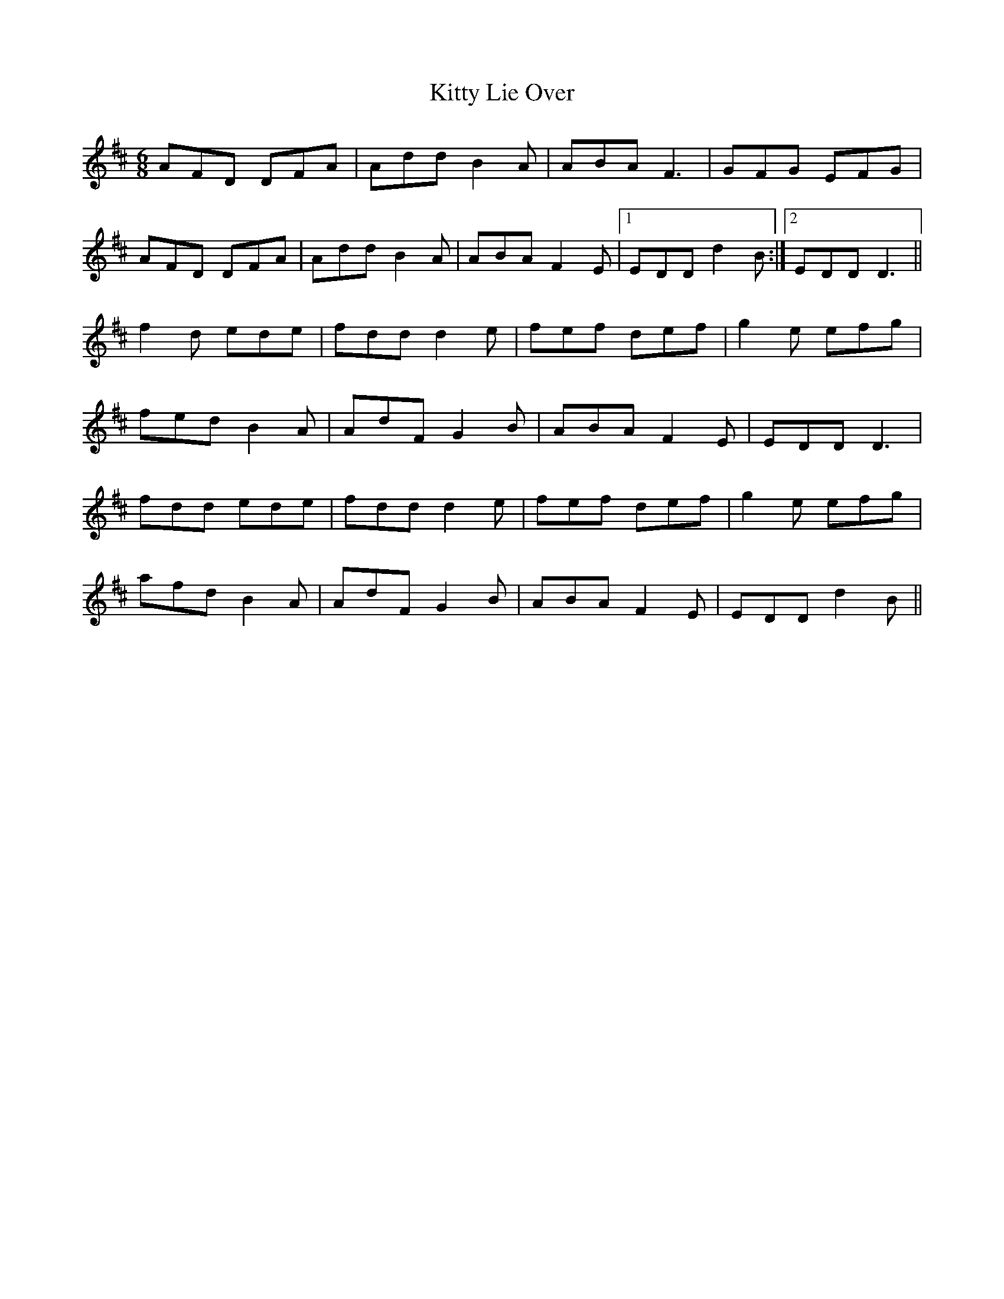 X: 21971
T: Kitty Lie Over
R: jig
M: 6/8
K: Dmajor
AFD DFA|Add B2 A|ABA F3|GFG EFG|
AFD DFA|Add B2 A|ABA F2 E|1 EDD d2B:|2 EDD D3||
f2d ede|fdd d2 e|fef def|g2e efg|
fed B2A|AdF G2B|ABA F2 E|EDD D3|
fdd ede|fdd d2 e|fef def|g2e efg|
afd B2A|AdF G2B|ABA F2 E|EDD d2B||

